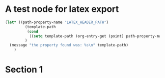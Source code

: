 



#+LATEX_HEADER_PATH: /Users/iani/latex-exports/templates/00BasicGreek/framework.tex





* A test node for latex export
#+BEGIN_SRC emacs-lisp
  (let* ((path-property-name "LATEX_HEADER_PATH")
           (template-path
            (cond
             ((setq template-path (org-entry-get (point) path-property-name)))))
           )
    (message "the property found was: %s\n" template-path)
      )
#+END_SRC

#+RESULTS:
: the property found was: nil


* Section 1

